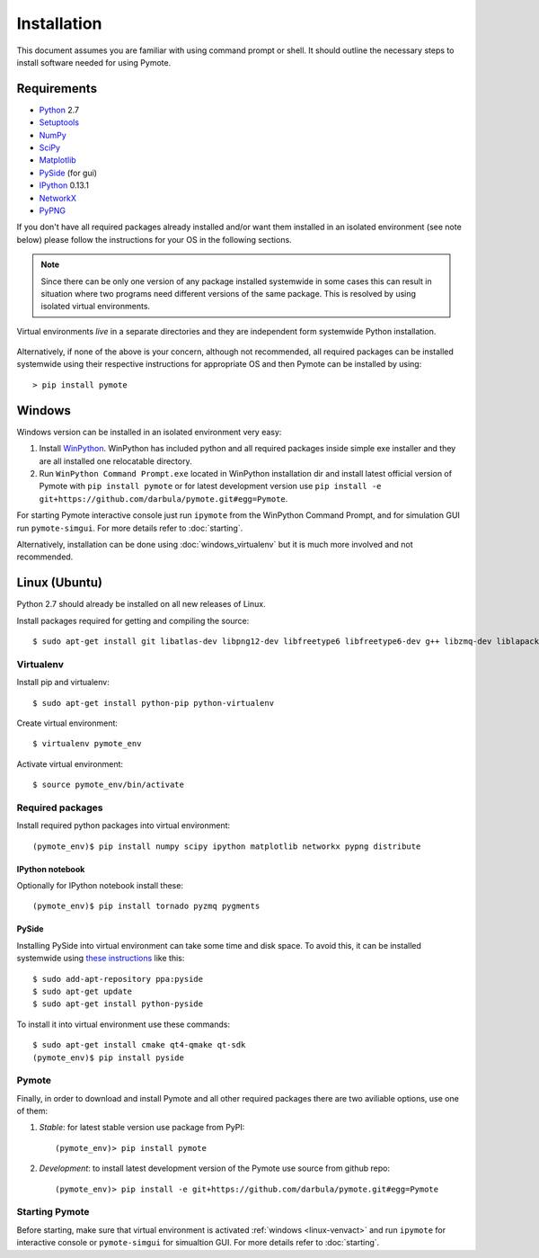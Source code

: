 Installation
############
This document assumes you are familiar with using command prompt or shell. It should outline the necessary steps to install software needed for using Pymote.

Requirements
************
    
* `Python`_ 2.7
* `Setuptools`_ 
* `NumPy`_
* `SciPy`_
* `Matplotlib`_
* `PySide`_ (for gui)
* `IPython`_ 0.13.1
* `NetworkX`_
* `PyPNG`_ 

.. _Python: http://www.python.org
.. _Setuptools: http://pypi.python.org/pypi/setuptools
.. _NumPy: http://numpy.scipy.org
.. _SciPy: http://www.scipy.org
.. _Matplotlib: http://matplotlib.org/
.. _PySide: http://qt-project.org/wiki/PySide
.. _IPython: http://ipython.org/
.. _NetworkX: http://networkx.lanl.gov/
.. _PyPNG: https://github.com/drj11/pypng

If you don't have all required packages already installed and/or want them installed in an isolated
environment (see note below) please follow the instructions for your OS in the following sections.

.. _discourage-systemwide:

..  note::
    
    Since there can be only one version of any package installed systemwide in some cases this can result in situation where two programs need different versions of the same package. This is resolved by using isolated virtual environments.

.. figure:: _images/virtualenv_system.png
   :align: center
   
   Virtual environments *live* in a separate directories and they are independent form systemwide Python installation.
   
Alternatively, if none of the above is your concern, although not recommended, all required packages can be installed systemwide using their respective instructions for appropriate OS and then Pymote can be installed by using::

    > pip install pymote


Windows
*******
Windows version can be installed in an isolated environment very easy:

#. Install `WinPython <https://code.google.com/p/winpython/>`_. WinPython has included python and all required packages inside simple exe installer and they are all installed one relocatable directory.

#. Run ``WinPython Command Prompt.exe`` located in WinPython installation dir and install latest official version of Pymote with ``pip install pymote`` or for latest development version use ``pip install -e git+https://github.com/darbula/pymote.git#egg=Pymote``.

For starting Pymote interactive console just run ``ipymote`` from the WinPython Command Prompt, and for simulation GUI run ``pymote-simgui``. For more details refer to :doc:`starting`.

Alternatively, installation can be done using :doc:`windows_virtualenv` but it is much more involved and not recommended.


Linux (Ubuntu)
**************

Python 2.7 should already be installed on all new releases of Linux.

Install packages required for getting and compiling the source::
    
    $ sudo apt-get install git libatlas-dev libpng12-dev libfreetype6 libfreetype6-dev g++ libzmq-dev liblapack-dev gfortran python-dev build-essential

Virtualenv
==========

Install pip and virtualenv::
    
    $ sudo apt-get install python-pip python-virtualenv

Create virtual environment::
    
    $ virtualenv pymote_env

.. _linux-venvact:

Activate virtual environment::
    
    $ source pymote_env/bin/activate


Required packages
=================
Install required python packages into virtual environment::
    
    (pymote_env)$ pip install numpy scipy ipython matplotlib networkx pypng distribute

IPython notebook
----------------
Optionally for IPython notebook install these::

    (pymote_env)$ pip install tornado pyzmq pygments
    
PySide
------
Installing PySide into virtual environment can take some time and disk space. To avoid this, it can be installed systemwide using `these instructions <http://qt-project.org/wiki/PySide_Binaries_Linux>`_ like this::

    $ sudo add-apt-repository ppa:pyside
    $ sudo apt-get update
    $ sudo apt-get install python-pyside
    
To install it into virtual environment use these commands::

    $ sudo apt-get install cmake qt4-qmake qt-sdk
    (pymote_env)$ pip install pyside

Pymote
======
Finally, in order to download and install Pymote and all other required packages there are two
aviliable options, use one of them:

#. *Stable*: for latest stable version use package from PyPI::
    
    (pymote_env)> pip install pymote

#. *Development*: to install latest development version of the Pymote use source from github repo::
    
    (pymote_env)> pip install -e git+https://github.com/darbula/pymote.git#egg=Pymote

Starting Pymote
===============

Before starting, make sure that virtual environment is activated :ref:`windows <linux-venvact>` and run ``ipymote`` for interactive console or ``pymote-simgui`` for simualtion GUI. For more details refer to :doc:`starting`.

.. 
    Ubuntu
    ******
    http://cysec.org/content/installing-matplotlib-and-numpy-virtualenv
    **TODO**.
    
    curl -O http://python-distribute.org/distribute_setup.py
    python distribute_setup.py
    easy_install pip

    Mac OSX
    *******

    **TODO** 

.. _virtualenv: http://www.virtualenv.org/
